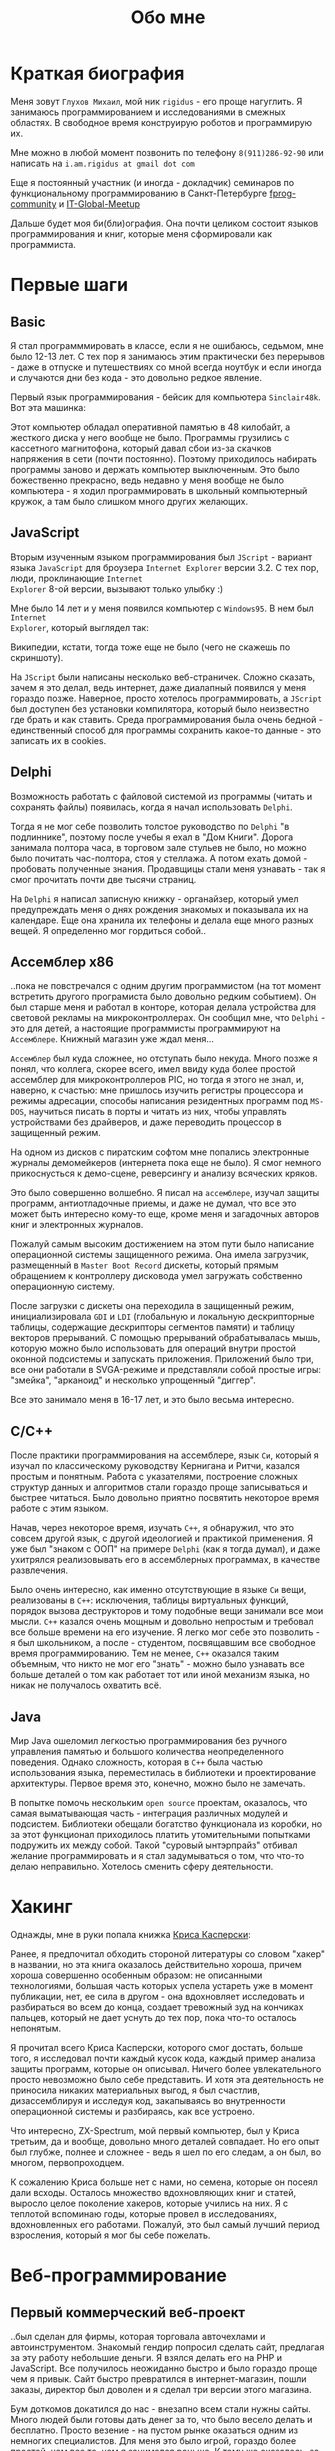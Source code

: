 #+STARTUP: showall indent hidestars
#+TOC: headlines 3

#+TITLE: Обо мне

* Краткая биография

Меня зовут ~Глухов Михаил~, мой ник ~rigidus~ - его проще нагуглить. Я занимаюсь
программированием и исследованиями в смежных областях. В свободное время конструирую
роботов и программирую их.

Мне можно в любой момент позвонить по телефону ~8(911)286-92-90~ или написать на
~i.am.rigidus at gmail dot com~

Еще я постоянный участник (и иногда - докладчик) семинаров по функциональному
программированию в Санкт-Петербурге [[https://plus.google.com/communities/106931692847918217517][fprog-community]] и [[http://piter-united.ru][IT-Global-Meetup]]

Дальше будет моя би(бли)ография. Она почти целиком состоит языков программирования и
книг, которые меня сформировали как программиста.

* Первые шаги
** Basic

Я стал программмировать в классе, если я не ошибаюсь, седьмом, мне было 12-13 лет. С
тех пор я занимаюсь этим практически без перерывов - даже в отпуске и путешествиях со
мной всегда ноутбук и если иногда и случаются дни без кода - это довольно редкое
явление.

Первый язык программирования - бейсик для компьютера ~Sinclair48k~. Вот эта машинка:

[[img:ZXSpectrum48k.jpg]]

Этот компьютер обладал оперативной памятью в 48 килобайт, а жесткого диска у него
вообще не было. Программы грузились с кассетного магнитофона, который давал сбои из-за
скачков напряжения в сети (почти постоянно). Поэтому приходилось набирать программы
заново и держать компьютер выключенным. Это было божественно прекрасно, ведь недавно у
меня вообще не было компьютера - я ходил программировать в школьный компьютерный
кружок, а там было слишком много других желающих.

** JavaScript

Вторым изученным языком программирования был ~JScript~ - вариант языка ~JavaScript~ для
броузера ~Internet Explorer~ версии 3.2. С тех пор, люди, проклинающие ~Internet
Explorer~ 8-ой версии, вызывают только улыбку :)

Мне было 14 лет и у меня появился компьютер с ~Windows95~. В нем был ~Internet
Explorer~, который выглядел так:

[[img:ie3.png]]

Википедии, кстати, тогда тоже еще не было (чего не скажешь по скриншоту).

На ~JScript~ были написаны несколько веб-страничек. Сложно сказать, зачем я это делал,
ведь интернет, даже диалапный появился у меня гораздо позже. Наверное, просто хотелось
программировать, а ~JScript~ был доступен без установки компилятора, который было
неизвестно где брать и как ставить. Среда программирования была очень бедной -
единственный способ для программы сохранить какое-то данные - это записать их в
cookies.

** Delphi

Возможность работать с файловой системой из программы (читать и сохранять файлы)
появилась, когда я начал использовать ~Delphi~.

Тогда я не мог себе позволить толстое руководство по ~Delphi~ "в подлиннике", поэтому
после учебы я ехал в "Дом Книги". Дорога занимала полтора часа, в торговом зале стульев
не было, но можно было почитать час-полтора, стоя у стеллажа. А потом ехать домой -
пробовать полученные знания. Продавщицы стали меня узнавать - так я смог прочитать
почти две тысячи страниц.

[[img:delphi4.jpg]]

На ~Delphi~ я написал записную книжку - органайзер, который умел предупреждать меня о
днях рождения знакомых и показывала их на календаре. Еще она хранила их телефоны и
делала еще много разных вещей. Я определенно мог гордиться собой..

** Ассемблер x86

..пока не повстречался с одним другим программистом (на тот момент встретить другого
програмиста было довольно редким событием). Он был старше меня и работал в конторе,
которая делала устройства для световой рекламы на микроконтроллерах. Он сообщил мне,
что ~Delphi~ - это для детей, а настоящие программисты программируют на
~Ассемблере~. Книжный магазин уже ждал меня...

[[img:assembler3books.jpg]]

~Ассемблер~ был куда сложнее, но отступать было некуда. Много позже я понял, что
коллега, скорее всего, имел ввиду куда более простой ассемблер для микроконтроллеров
PIC, но тогда я этого не знал, и, наверно, к счастью: мне пришлось изучить регистры
процессора и режимы адресации, способы написания резидентных программ под ~MS-DOS~,
научиться писать в порты и читать из них, чтобы управлять устройствами без драйверов, и
даже переводить процессор в защищенный режим.

На одном из дисков с пиратским софтом мне попались электронные журналы демомейкеров
(интернета пока еще не было). Я смог немного прикоснусться к демо-сцене, реверсингу и
анализу всяческих кряков.

[[img:ezine.png]]

Это было совершенно волшебно. Я писал на ~ассемблере~, изучал защиты программ,
антиотладочные приемы, и даже не думал, что все это может быть интересно кому-то еще,
кроме меня и загадочных авторов книг и электронных журналов.

Пожалуй самым высоким достижением на этом пути было написание операционной системы
защищенного режима. Она имела загрузчик, размещенный в ~Master Boot Record~ дискеты,
который прямым обращением к контроллеру дисковода умел загружать собственно
операционную систему.

После загрузки с дискеты она переходила в защищенный режим, инициализировала ~GDI~ и
~LDI~ (глобальную и локальную дескрипторные таблицы, содержащие дескрипторы сегментов
памяти) и таблицу векторов прерываний. С помощью прерываний обрабатывалась мышь,
которую можно было использовать для операций внутри простой оконной подсистемы и
запускать приложения. Приложений было три, все они работали в SVGA-режиме и
представляли собой простые игры: "змейка", "арканоид" и несколько упрощенный "диггер".

Все это занимало меня в 16-17 лет, и это было весьма интересно.

** C/C++

[[img:cman.jpg]]

После практики программирования на ассемблере, язык ~Си~, который я изучал по
классическому руководству Кернигана и Ритчи, казался простым и понятным. Работа с
указателями, построение сложных структур данных и алгоритмов стали гораздо проще
записываться и быстрее читаться. Было довольно приятно посвятить некоторое время работе
с этим языком.

[[img:cppman.jpg]]

Начав, через некоторое время, изучать ~С++~, я обнаружил, что это совсем другой язык, с
другой идеологией и практикой применения. Я уже был "знаком с ООП" на примере ~Delphi~
(как я тогда думал), и даже ухитрялся реализовывать его в ассемблерных программах, в
качестве развлечения.

Было очень интересно, как именно отсутствующие в языке ~Си~ вещи, реализованы в ~C++~:
исключения, таблицы виртуальных функций, порядок вызова деструкторов и тому подобные
вещи занимали все мои мысли. ~С++~ казался очень мощным и довольно непростым и требовал
все больше времени на его изучение. Я легко мог себе это позволить - я был школьником,
а после - студентом, посвящавшим все свободное время программированию. Тем не менее,
~С++~ оказался таким объемным, что никто не мог его "знать" - можно было узнавать все
больше деталей о том как работает тот или иной механизм языка, но никак не получалось
охватить всё.

** Java

Мир Java ошеломил легкостью программирования без ручного управления памятью и большого
количества неопределенного поведения. Однако сложность, которая в ~С++~ была частью
использования языка, переместилась в библиотеки и проектирование архитектуры. Первое
время это, конечно, можно было не замечать.

[[img:javaman.jpg]]

В попытке помочь нескольким ~open source~ проектам, оказалось, что самая выматывающая
часть - интеграция различных модулей и подсистем. Библиотеки обещали богатство
функционала из коробки, но за этот функционал приходилось платить утомительными
попытками подружить их между собой. Такой "суровый ынтэрпрайз" отбивал желание
программировать и я стал задумываться о том, что что-то делаю неправильно. Хотелось
сменить сферу деятельности.

* Хакинг

Однажды, мне в руки попала книжка [[https://ru.wikipedia.org/wiki/%D0%9A%D1%80%D0%B8%D1%81_%D0%9A%D0%B0%D1%81%D0%BF%D0%B5%D1%80%D1%81%D0%BA%D0%B8][Криса Касперски]]:

[[img:hackattack.jpg]]

Ранее, я предпочитал обходить стороной литературы со словом "хакер" в названии, но эта
книга оказалось действительно хороша, причем хороша совершенно особенным образом: не
описанными технологиями, большая часть которых успела устареть уже в момент публикации,
нет, ее сила в другом - она вдохновляет исследовать и разбираться во всем до конца,
создает тревожный зуд на кончиках пальцев, который не дает уснуть до тех пор, пока
что-то осталось непонятым.

[[img:netattack.jpg]]

Я прочитал всего Криса Касперски, которого смог достать, больше того, я исследовал
почти каждый кусок кода, каждый пример анализа защиты программ, которые он
описывал. Ничего более увлекательного просто невозможно было себе представить. И хотя
эта деятельность не приносила никаких материальных выгод, я был счастлив,
дизассемблируя и исследуя код, закапываясь во внутренности операционной системы и
разбираясь, как все устроено.

[[img:ida1.jpg]]

Что интересно, ZX-Spectrum, мой первый компьютер, был у Криса третьим, да и вообще,
довольно много деталей совпадает. Но его опыт был глубже, полнее и сложнее - ведь я шел
по его следам, а он был, во многом, первопроходцем.

[[img:artdisas.jpg]]

К сожалению Криса больше нет с нами, но семена, которые он посеял дали всходы. Осталось
множество вдохновляющих книг и статей, выросло целое поколение хакеров, которые учились
на них. Я с теплотой вспоминаю годы, которые провел в исследованиях, вдохновленных его
работами. Пожалуй, это был самый лучший период взросления, который я мог бы себе пожелать.

* Веб-программирование
** Первый коммерческий веб-проект

..был сделан для фирмы, которая торговала авточехлами и автоинструментом. Знакомый
гендир попросил сделать сайт, предлагая за эту работу небольшие деньги. Я взялся делать
его на PHP и JavaScript. Все получилось неожиданно быстро и было гораздо проще чем я
привык. Сайт быстро превратился в интернет-магазин, пошли заказы, директор был доволен
и я сделал три версии этого магазина.

Бум доткомов докатился до нас - внезапно всем стали нужны сайты. Много людей были
готовы дать денег за то, что было весело делать и бесплатно. Просто везение - на пустом
рынке оказаться одним из немногих специалистов. Для меня это было игрой, гораздо более
простой, чем все то, чем я занимался раньше. К тому же оказалось, за эту игру еще и
платят.

Сделав еще несколько сайтов в качестве фрилансера, я устроился на работу
веб-программистом в веб-студию. Их код был не очень хорош, так что я просто взял и
переписал их CMS-движок, и стал тимлидом. Тогда у каждой веб-студии была своя CMS. Наша
разрабатывалась под "Денвером" - сборкой Apache и MySQL для Windows, а потом заливалась
через FTP на сервера под управлением FreeBSD.

Я учился на первом курсе и у меня была неплохая, хорошо оплачиваемая работа. Можно было
бы гордиться собой, но тут мне повезло встретиться еще с одним человеком, который
сильно повлиял на всю дальнейшую историю - [[http://lurkmore.to/%D0%9B%D1%83%D0%B3%D0%BE%D0%B2%D1%81%D0%BA%D0%B8%D0%B9][Луговским]]. Я натолкнулся на [[http://www.sql.ru/forum/466654-1/s][топик]], в
котором, он, прямо-таки техно-фашисткой манере, сообщал всем, что "C++ - довольно таки
примитивное, но монстровое поделие, полное исторически сложившихся нелепых
нагромождений".

Излишне говорить, какие эмоции вызывало такое такое заявление, однако, в последующем
бурном обсуждении он рационально и аргументированно защищал эту позицию, предлагая
вместо ~С++~ испробовать ~Forth~, ~Haskell~, ~Erlang~ и вершину языков программирования
(по его мнению) - ~Lisp~. Я заинтересовался.

* Лисп
** Побеждая посредственность

Луговский рекомендовал прочесть эссе Пола Грэма [[http://www.nestor.minsk.by/sr/2003/07/30710.html]["Побеждая посредственность"]], которое
окончательно убедило меня, что надо изучить Lisp.

Я считал себя "опытным разработчиком" (довольно самонадеянно), поэтому, чтобы процесс
проходил веселее, решил изучить не только язык программирования, но и новую среду
разработки и даже операционную систему. Так в моем компьютере поселился ~linux~,
~emacs~, и ~Common Lisp~.

Добро пожаловать обратно в школу - весь предыдущий опыт больше не работал - я снова не
мог написать ни одной программы.

Впрочем, через пару месяцев, я все-таки начал что-то понимать. То, о чем говорил
Луговский оказалось правдой и выглядело это как-то так:

[[img:some-smart-books.jpg]]

Было интересно попробовать использовать все что я узнал на работе, но этот проект не
был оценен по достоинству - у них уже была написанная мной CMS, которая приносила
неплохой доход, и никто не хотел менять ее на нечто совершенно новое, сырое, и
незнакомое.

Вся работа свелась к поддержке моей CMS, найму программистов и написанию модулей время
от времени. Я стал искать карьерные перспективы. С собеседованиями было сложно - я
выглядел слишком молодо для программиста с опытом. Пришлось отрастить бороду, и стереть
из резюме упоминания о ассемблере, ~С++~ и возрасте - и тогда дело пошло.

** Лисп в индустрии

Я стал искать компанию, в которой мог бы применить свежеполученные mad skillz. И
нашел. Это был интернет-магазин, написанный на ~PHP~ и довольно плохо справлявшийся с
нагрузкой. Код был плохим. Впереди были новогодние праздники, главная страница
временами открывалась 28 секунд и настроение у боссов было скверным. Предыдущий
кандидат на мое место после первого дня работы тихо исчез, не оставив контактов.

Я предложил переписать все на ~Lisp~, а пока, для демонстрации, закешировал самые
тяжелые вещи и главная страница стала открываться за 4 секунды. Быстрее было уже никак,
все равно пришлось бы переписывать все, так почему бы и нет?

Руководство магазина идею поддержало с оговоркой - деньги за работу будут заплачены
только в том случае, если 90% текущего функционала будут работать и не тормозить. Но
меня уже было не остановить..

** Столкновение с трудностями

Оказалось, что я на самом деле не знал Лисп и что он гораздо сложнее чем представлялось
на первый взгляд. В процессе разработки я читал [[file:../resources/sicp.pdf][SICP]] и [[file:../resources/pcl.pdf][PCL]] а [[file:../resources/emacs-man.pdf][руководство пользователя
Emacs]], вообще стало настольной книгой.

[[img:pcl.jpg]]

Через два месяца система в общих чертах была готова, я получил свои деньги, а
руководство фирмы - результат. Всё работало моментально, и быстрее чем у
конкурентов. Это было неудивительно, если вспомнить, что используемая реализация Лиспа
компилировалась прямо в машинный код, а у ~PHP~ четвертой версии не было ничего
подобного. Впрочем, там вообще ничего не было: ~PHP~ был [[https://habrahabr.ru/post/179399/][создан умирать]] и хранил все
данные в БД.

В новой системе почти все необходимые данные постоянно были загружены в памяти процесса
и отдавались с молниеносной скоростью, независимо от нагрузки.

Благодаря REPL можно было видеть и исправлять ошибки пользователей прямо в момент их
возникновения.

Я обучил еще одного программиста и мы стали работать над проектом вдвоем. Кажется, я
даже ушел в отпуск - очень необычные ощущения.

* Искуственный интеллект

Изучив лисп, я смог знакомиться с работами, которые были сделаны на нем до "зимы
искуственного интеллекта" (AI Winter). Многие из этих работ ставили перед собой
амбициозные цели и предлагали весьма сильные решения в разных областях: представление
знаний и логический вывод, эволюционные алгоритмы, поиск в пространстве решений.

Значительная часть из них не смогла показать впечатляющие результаты по причинам,
связанным с несовершенством технологии: недостаточным быстродействием, малым объемом
памяти и подобными ограничениями, которые были сняты за следующие десятилетия.

Глубина и широта мышления в этих работах вдохновляла и я стал делать эксперименты по
применению этих идей на современной технологической базе. В этом мне помогла книга
"Искусственный интеллект - современный подход", которая представляет собой хорошо
сформированный обзор методов, которые получили развитие:

[[img:norvig.jpg]]

Я тогда был заинтересован теорией принятия решений и всё это попало на правильную
почву - хотелось написать программу, которая была бы способна делать логический вывод
по набору данных - и так начались попытки написания экспертных систем. До всеобщего
бума нейронных сетей и ренесанса ИИ было еще несколько лет.

** Экспертные системы

Я решил попробовать сделать модель экспертной системы, которую можно было бы
адаптировать к наборам данных, которые можно было бы автоматически получить - так
получился pet-проект [[https://rigidus.ru/prj/hh.html]["Автоматический поиск работы"]], написанный полностью в стиле
Literate Programming.

В нем я применил модель вывода, основанную на правилах (rule-based). Она обладает
"объясняющей силой", чего лишен "нейросетевой" подход. Я много экспериментировал с
автоматическим выводом правил в рамках этой модели, правда, результаты пока несколько
спорные. Однако, свою задачу система решает довольно успешно. Подробности стоит
смотреть там.

* Немного C#

Я упомяну, что некоторое время программировал на C# в рамках решения рабочих задач. Но
там не было ничего выдающегося. Мне приходилось делать проекты и на других языках, но
первый прототип новой функциональности часто делался, (а иногда и показывался) на
лиспе. Благодаря его гибкости, я успевал вносить правки в проект прямо во время
совещаний - и к их концу изменения уже работали.

Я обнаружил, что люди странно реагируют, если им показывать такое сразу - один коллега
однажды даже возмущенно сказал, что "это не должно быть настолько легко!"

Окей, подумал я, и стал брать "недельку на доработки", ведя одновременно несколько
проектов. Это было несложно - корпоративные порталы, интернет-магазины,
баннерно-рекламные сети шли бесконечной чередой. Это было доходно, но хотелось чего-то
большего - я скучал по настоящей работе и самоотверженному изучению чего-то нового, еще
более мощного... О чем там говорил Луговский еще?

* Эрланг
** Телекоммуникации

Возможность поработать на незнакомом языке представилась довольно скоро и я окунулся в
~Erlang~. С функциональным программированием я был знаком и раньше, но впервые у меня
появилась необходимость делать по-настоящему распределенные системы.  Не все шло
гладко - мне опять не хватало знаний и снова мне помог "Дом Книги" (кажется, ему надо
продать спонсорство этой статьи), где я купил "Распределенные системы"
Таненбаума.

[[img:distr-sys.png]]

Несмотря на то, что она совсем не про Эрланг, это одна из важнейших книг для
разработчика. Для того чтобы понять, чем вдохновлялись авторы языка я начал читать
"Взаимодействующие последовательные процессы" Хоара.

[[img:hoar.jpg]]

Надо признать, это была джуниорская работа эрлангистом, но это ничуть не смущало. Я
верил, что полученные знания станут полезными - так оно и оказалось.

** Трейдинговые системы

Следующий проект был связан с торговлей на бирже. Там были жесткие требования по
производительности и времени выполнения операций. Я снова писал прототип на лиспе и он
вполне устраивал начальника. Но на серьезной нагрузке скорость оказалась недостаточной:
потоки в используемой реализации Лиспа были дорогими. Написать быструю многопоточность
я бы (тогда) не смог, возникла идея написать транслятор кода из лиспа в ~Erlang~. Это
было необычно, интересно и было успешно проделано. Сгенерированный код был хорош, его
было легко поддерживать.

После разработки транслятора мы переехали на ~Erlang~, наняли еще несколько
программистов и далее в проекте остался только Эрланг и немного ~С++~.

Я заинтересовался тем, как работают компиляторы языков программирования, изучал их
исходные тексты, и читал "[[file:../resources/compilers.djvu][Книгу Дракона]]" - классический учебник по теории построения
компиляторов. Эта книга, после опыта с кодогенерацией, читалась как захватывающий
детектив.

[[img:drakon.png]]

* ДРАКОН

Я решил, что кодогенерацию вполне можно поставить на коммерческие рельсы и написал
~DSL~ (специализированный язык) для разработки сайтов, который генерировал код на ~PHP~
и ~JavaScript~ (с использованием ~JQuery~) под появившиеся к этому времени фреймворки:
~Symphony~, ~Yii~ и даже ~Wordpress~.

Эту разработку я попытался "продать" веб-студии, в которой когда-то работал, но
оказалось, что почти никто не хочет ей пользоваться. Программисты не хотели учить еще
один язык, а непрограммисты предпочитали рисовать что-то похожее на блок-схемы, а потом
отдавать их программистам, чтобы те сделали логику.

Блок-схемы - это ведь тоже своего рода "язык программирования", решил я, и нашел
подходящий инструмент для них - [[https://ru.wikipedia.org/wiki/%D0%94%D0%A0%D0%90%D0%9A%D0%9E%D0%9D][ДРАКОН]]. Это визуальный язык для блок-схем, достаточно
формализованный, чтобы генерировать из них код. И достаточно понятный, чтобы за час
научить пользоваться им человека, знакомого только с понятием алгоритма.

Вот так выглядит ~ДРАКОН-схема~ (картинка с одного из сайтов, я использую ~git~)

[[img:drakon-svn-ds.png]]

Такие схемы удалось успешно применить для формализации технических заданий фирмы,
продающей авиа и железнодорожные билеты. Там было сложное взаимодействие между системам
бронирования и клиентской платформой, не знаю как бы я справился без них.

Для ~ДРАКОН-а~ существует несколько редакторов схем. Я выбрал кроссплатформенный,
который называется [[http://drakon-editor.sourceforge.net/][DRAKON Editor]]. И в нем уже есть кодогенерация, для Си~ и C++, Java,
C#, Python, Tcl, JavaScript, Erlang и Lua.

Я подумал, что будет не очень сложно добавить других кодогенераторов. Оказалось,
~Drakon Editor~ написан на ~Tcl~, поэтому появляется возможность изучить еще один
язык. Почему бы и нет?

* Tcl

Так что я приступил к изучению ~Tcl~ и ~Tk~. В этом мне помогла замечательная книга:

[[img:tcl-tk.jpg]]

Язык оказался очень интересным и необычным, с поддержкой метапрограммирования, и очень
понравился возможностью еще раз посмотреть на программирование под другим углом. На нем
удобно и быстро прототипировать ~GUI~ (кроссплатформенно). Поэтому его широко
используют в пакетах разработки микрочипов. Конечно, было интересно, как именно...

В общем, я увлекся, и это привело к задачам моделирования цифровых электрических цепей.

* Электроника
** Моделирование цифровых схем

Первоначальное введение в цифровую схемотехнику я нашел в [[file:../resources/sicp.pdf][SICP]], где рассказывалось, как
языковыми средствами построить язык предметной области (~DSL~), на котором можно
написать программу, ведущую себя в точности как модель электронной схемы.

[[img:sicp.jpg]]

Такой подход позволяет использовать технологии программмирования для построения
электроники. Выглядит очень необычно, и захватывающе. Так что я решил перечитать [[file:../resources/sicp.pdf][SICP]],
чтобы превратить его из учебного примера в что-то рабочее.

[[img:semiadder.png]]

В процессе этой работы оказалось, что электронные схемы - это не всегда абстракция,
поэтому пришлось взяться сначала за физику, а потом и за схемотехнику всерьез:

[[img:horovits_hill.jpg]]

Книжка оказалась очень емкой, поэтому я возвращаюсь к ней когда возникают
трудности. Постепенно электроника становилась интересным хобби: для проверки всех этих
идей пришлось научиться разводить и травить платы, программировать микроконтроллеры - и
тут очень удачно пригодился ~ассемблер~ и ~Си~. Я начал с изготовления самодельных
устройств для "умного дома", но хотелось чего-то большего.

** Робототехника и Forth

Я устроился в фирму, где смог найти применение этим навыкам. Однажды нам передали в
разработку устройство, прошивка которого была по-настоящему интересной. При скромных
аппаратных требованиях устройство удивляло своей могучей функциональностью. Требовалось
извлечь из него программу, разобраться в ее работе, и добавить возможность
беспроводного управления.

После извлечения прошивки, оказалось, что устройство не запрограммировано на ~Си~, как
большинство других. Вместо этого в нем сидит виртуальная машина, написанная на
~ассемблере~ и эта виртуальная машина содержит в себе реализацию неизвестного мне ранее
языка программирования ~Forth~. Десять лет назад об этом языке тоже упоминал Луговский,
рекомендуя его для изучения.

~Forth~ произвел впечатление своей компактностью и мощностью, поэтому я стал изучать
~Forth~ в свободное время. По нему не очень много руководств, но некоторые из них
весьма хороши.

[[img:thinking-forth.jpg]]

Виртуальная машина ~Forth~ и ее, хм, "байткод" обладает очень важным свойством - по
байткоду может быть однозначно восстановлен исходный текст программы. Поэтому после
того, как архитекура ~ForthVM~ стала понятна (и я научился программировать на этом
языке) я смог провести полный реверс-инжиниринг прошивки и даже воссоздать его работу
на более современной элементной базе - пришлось портировать только низкоуровневую
~ForthVM~.

Через полгода изучения, опираясь на несколько прочитанных руководств, я написал свою
реализацию этого языка (она опубликована на этом сайте). Эта реализация может служить
своего рода "портабельным слоем" для других языков, которые можно реализовать поверх
нее, так же, как, например, ~Closure~ реализована поверх ~JVM~.

Я использую эту реализацию не только в исследовательских целях - на ней сделано
несколько устройств "умный дом" - сигнализация, управление светом, электронные
замки. При этом уровень виртуальной машины полностью портируемый - можно разрабатывать
программы для устройств, не нуждаясь в стенде до стадии окончательных испытаний.

* Текущие исследования и планы

Чтобы изучить создание языков программирования "на практике", я взялся реализовывать
~Lisp~ (как наиболее "богатый возможностями" из известных мне языков) на ~Forth~ (для
лучшей переносимости и просто потому что это хороший и мощный язык). Эта работа еще не
закончена. В ходе этого проекта будет реализован диалект, с несколькими отличиями от
известных мне реализаций, таких как ~Common Lisp~ и ~Scheme~.

Я занимаюсь этим в свободное время, рассчитывая, что подобная практика даст полезные
навыки.

Кроме того, думаю, пора уже браться за ~Haskell~ или ~Ocaml~. Также мне интересен ~Elm~
из-за исследований функционально-реактивного стиля программирования в нем. Ну и
конечно, не стоит забывать про ~Рефал~. И если получится - еще и посмотреть
~SmallTalk~.
